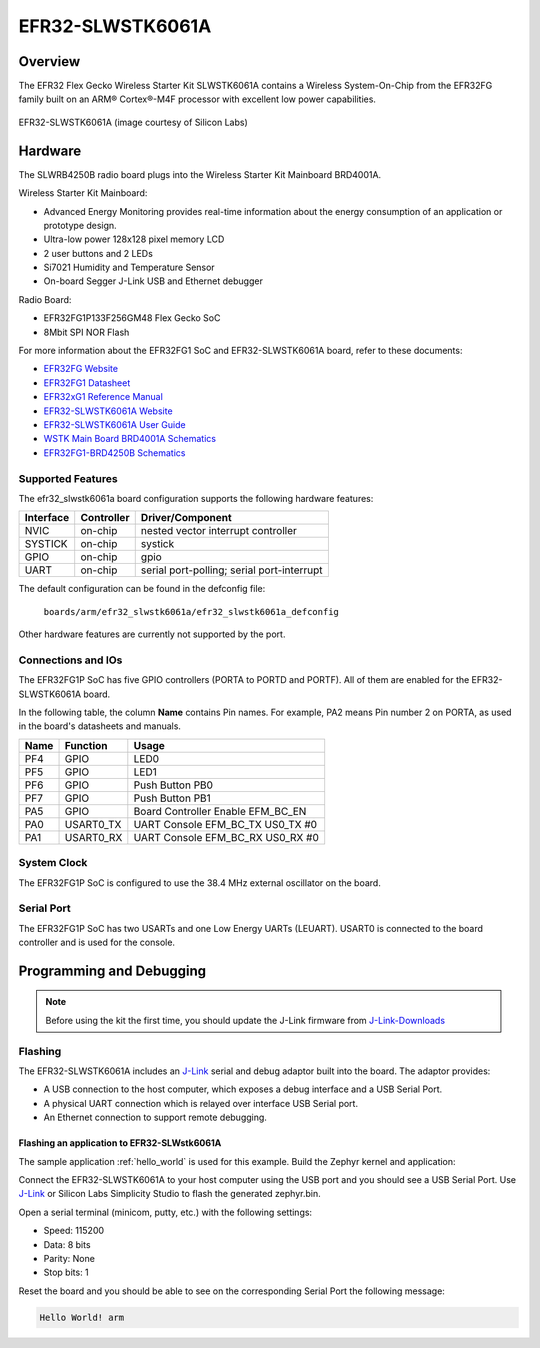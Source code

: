 .. _efr32_slwstk6061a:

EFR32-SLWSTK6061A
#################

Overview
********

The EFR32 Flex Gecko Wireless Starter Kit SLWSTK6061A contains a Wireless
System-On-Chip from the EFR32FG family built on an ARM® Cortex®-M4F processor
with excellent low power capabilities.

.. figure:: efr32-flex-gecko-starter-kit.png
   :width: 375px
   :align: center
   :alt: EFR32-SLWSTK6061A

   EFR32-SLWSTK6061A (image courtesy of Silicon Labs)

Hardware
********

The SLWRB4250B radio board plugs into the Wireless Starter Kit Mainboard BRD4001A.

Wireless Starter Kit Mainboard:

- Advanced Energy Monitoring provides real-time information about the energy
  consumption of an application or prototype design.
- Ultra-low power 128x128 pixel memory LCD
- 2 user buttons and 2 LEDs
- Si7021 Humidity and Temperature Sensor
- On-board Segger J-Link USB and Ethernet debugger

Radio Board:

- EFR32FG1P133F256GM48 Flex Gecko SoC
- 8Mbit SPI NOR Flash

For more information about the EFR32FG1 SoC and EFR32-SLWSTK6061A board, refer
to these documents:

- `EFR32FG Website`_
- `EFR32FG1 Datasheet`_
- `EFR32xG1 Reference Manual`_
- `EFR32-SLWSTK6061A Website`_
- `EFR32-SLWSTK6061A User Guide`_
- `WSTK Main Board BRD4001A Schematics`_
- `EFR32FG1-BRD4250B Schematics`_


Supported Features
==================

The efr32_slwstk6061a board configuration supports the following hardware features:

+-----------+------------+-------------------------------------+
| Interface | Controller | Driver/Component                    |
+===========+============+=====================================+
| NVIC      | on-chip    | nested vector interrupt controller  |
+-----------+------------+-------------------------------------+
| SYSTICK   | on-chip    | systick                             |
+-----------+------------+-------------------------------------+
| GPIO      | on-chip    | gpio                                |
+-----------+------------+-------------------------------------+
| UART      | on-chip    | serial port-polling;                |
|           |            | serial port-interrupt               |
+-----------+------------+-------------------------------------+

The default configuration can be found in the defconfig file:

	``boards/arm/efr32_slwstk6061a/efr32_slwstk6061a_defconfig``

Other hardware features are currently not supported by the port.

Connections and IOs
===================

The EFR32FG1P SoC has five GPIO controllers (PORTA to PORTD and PORTF). All of
them are enabled for the EFR32-SLWSTK6061A board.

In the following table, the column **Name** contains Pin names. For example, PA2
means Pin number 2 on PORTA, as used in the board's datasheets and manuals.

+-------+-------------+-------------------------------------+
| Name  | Function    | Usage                               |
+=======+=============+=====================================+
| PF4   | GPIO        | LED0                                |
+-------+-------------+-------------------------------------+
| PF5   | GPIO        | LED1                                |
+-------+-------------+-------------------------------------+
| PF6   | GPIO        | Push Button PB0                     |
+-------+-------------+-------------------------------------+
| PF7   | GPIO        | Push Button PB1                     |
+-------+-------------+-------------------------------------+
| PA5   | GPIO        | Board Controller Enable             |
|       |             | EFM_BC_EN                           |
+-------+-------------+-------------------------------------+
| PA0   | USART0_TX   | UART Console EFM_BC_TX US0_TX #0    |
+-------+-------------+-------------------------------------+
| PA1   | USART0_RX   | UART Console EFM_BC_RX US0_RX #0    |
+-------+-------------+-------------------------------------+

System Clock
============

The EFR32FG1P SoC is configured to use the 38.4 MHz external oscillator on the
board.

Serial Port
===========

The EFR32FG1P SoC has two USARTs and one Low Energy UARTs (LEUART).
USART0 is connected to the board controller and is used for the console.

Programming and Debugging
*************************

.. note::
   Before using the kit the first time, you should update the J-Link firmware
   from `J-Link-Downloads`_

Flashing
========

The EFR32-SLWSTK6061A includes an `J-Link`_ serial and debug adaptor built into the
board. The adaptor provides:

- A USB connection to the host computer, which exposes a debug interface and a
  USB Serial Port.
- A physical UART connection which is relayed over interface USB Serial port.
- An Ethernet connection to support remote debugging.

Flashing an application to EFR32-SLWstk6061A
--------------------------------------------

The sample application :ref:`hello_world` is used for this example.
Build the Zephyr kernel and application:

.. zephyr-app-commands::
   :zephyr-app: samples/hello_world
   :board: efr32_slwstk6061a
   :goals: build

Connect the EFR32-SLWSTK6061A to your host computer using the USB port and you
should see a USB Serial Port. Use `J-Link`_ or Silicon Labs Simplicity Studio
to flash the generated zephyr.bin.

Open a serial terminal (minicom, putty, etc.) with the following settings:

- Speed: 115200
- Data: 8 bits
- Parity: None
- Stop bits: 1

Reset the board and you should be able to see on the corresponding Serial Port
the following message:

.. code-block:: console

   Hello World! arm


.. _EFR32-SLWSTK6061A Website:
   https://www.silabs.com/products/development-tools/wireless/proprietary/slwstk6061a-efr32-flex-gecko-868-mhz-2-4-ghz-and-sub-ghz-starter-kit

.. _EFR32-SLWSTK6061A User Guide:
   https://www.silabs.com/documents/public/user-guides/UG182-WSTK6061-User-Guide.pdf

.. _WSTK Main Board BRD4001A Schematics:
   https://www.silabs.com/documents/public/schematic-files/WSTK-Main-BRD4001A-A01-schematic.pdf

.. _EFR32FG1-BRD4250B Schematics:
   https://www.silabs.com/documents/public/schematic-files/EFR32FG1-BRD4250B-B02-schematic.pdf

.. _EFR32FG Website:
   https://www.silabs.com/products/wireless/proprietary/efr32-flex-gecko-2-4-ghz-sub-ghz

.. _EFR32FG1 Datasheet:
   https://www.silabs.com/documents/public/data-sheets/efr32fg1-datasheet.pdf

.. _EFR32xG1 Reference Manual:
   https://www.silabs.com/documents/public/reference-manuals/efr32xg1-rm.pdf

.. _J-Link:
   https://www.segger.com/jlink-debug-probes.html

.. _J-Link-Downloads:
   https://www.segger.com/downloads/jlink
